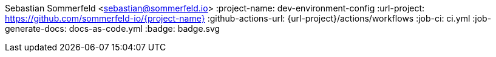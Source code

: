 Sebastian Sommerfeld <sebastian@sommerfeld.io>
:project-name: dev-environment-config
:url-project: https://github.com/sommerfeld-io/{project-name}
:github-actions-url: {url-project}/actions/workflows
:job-ci: ci.yml
:job-generate-docs: docs-as-code.yml
:badge: badge.svg
